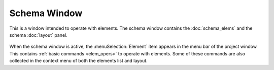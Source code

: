 .. _schema_window:

Schema Window
=============

This is a window intended to operate with elements. The schema window contains the :doc:`schema_elems` and the schema :doc:`layout` panel.

   .. image:: img/schema_window.png

When the schema window is active, the :menuSelection:`Element` item appears in the menu bar of the project window. This contains :ref:`basic commands <elem_opers>` to operate with elements. Some of these commands are also collected in the context menu of both the elements list and layout.


.. tocTree::
   :maxDepth: 1

   schema_elems
   layout
